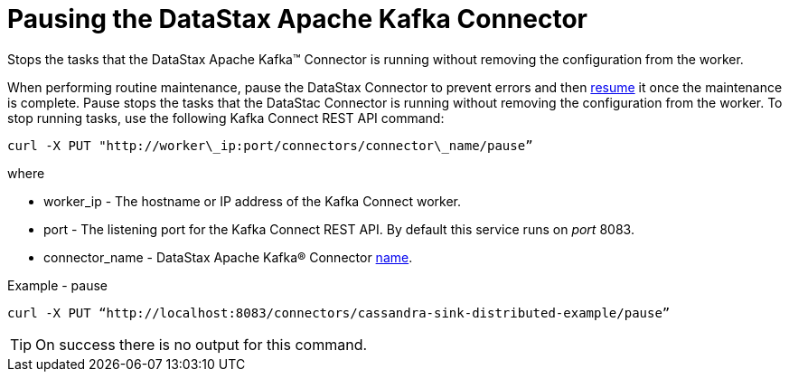 [#kafkaPause]
= Pausing the DataStax Apache Kafka Connector
:imagesdir: _images

Stops the tasks that the DataStax Apache Kafka™ Connector is running without removing the configuration from the worker.

When performing routine maintenance, pause the DataStax Connector to prevent errors and then xref:kafkaPause.adoc[resume] it once the maintenance is complete.
Pause stops the tasks that the DataStac Connector is running without removing the configuration from the worker.
To stop running tasks, use the following Kafka Connect REST API command:

----
curl -X PUT "http://worker\_ip:port/connectors/connector\_name/pause”
----

where

* worker_ip - The hostname or IP address of the Kafka Connect worker.
* port - The listening port for the Kafka Connect REST API.
By default this service runs on _port_ 8083.
* connector_name - DataStax Apache Kafka® Connector link:../configuration_reference/kafkaConnector.md#name[name].

Example - pause

----
curl -X PUT “http://localhost:8083/connectors/cassandra-sink-distributed-example/pause”
----

TIP: On success there is no output for this command.
